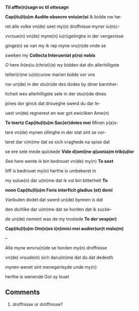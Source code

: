 #+TITLE 
# AM 70 8vo, 254r-254v
# BIBLE: Lamentations 1:18-

*Til affte(n)sagn oc til ottesagn*

*Cap(itu)l(u)m Audite obsecro vniu(er)si* [[I]]k bidde nw hø-

ret alle volke vn(de) seet my(n) droffnisse myner iu(n)c-

vvroue(n) vn(de) myne(n) iu(n)gelinghe in der vengenisse

ginge(n) se van my ik rep myne vru(n)de vnde se

sweken my *Collecta Interueniat p(ro) nobis*

[[O]] here ih(es)u (christ)(e) wy bidden dat din allerhilligste

telleri(n)ne iu(n)curow marien bidde vor vns

nw un(de) in der stu(n)de des dodes by diner barmher-

ticheit wes allerhilligste sele in der stu(n)de dines

pines dor ginck dat droueghe swerd du dar le-

uest vn(de) regnerest en war got ewicliken Ame(n)

*To teertz Cap(itu)l(u)m Sac(er)dotes mei* [[M]]inen p(a)s-

tere vn(de) mynen ollinghe in der stat sint se vor-

teret dar v(m)me dat se sich vraghede na spise dat

se ere sele mede quickede *Vide d(omi)ne q(uonia)m trib(u)lor*

[[S]]ee here wente ik bin bedrouet vn(de) my(n) *To sext*

liiff is bedrouet my(n) herthe is umbekeret in

my sulue(n) dar u(m)me dat ik vul bin bitterheit *To*

*noon Cap(itu)l(u)m Foris interficit gladius (et) domi*

[[V]]anbuten dodet dat swerd un(de) bynnen is dat

den do\e/tlike dar u(m)me dat se horden dat ik sucke-

de un(de) nement was de my trostede *To der vesp(er)*

*Cap(itu)l(u)m Om(n)es i(n)imici mei audier(un)t malu(m)*

--

[[A]]lle myne wnvru(n)de se horden my(n) droffnisse

vn(de) vroude(n) sich daru(m)me dat du dat dedesth

mynen wenet sint menegerleyde unde my(n)

herthe is wenende Got sy louet

** Comments
5. droffnisse or dröffnisse?
